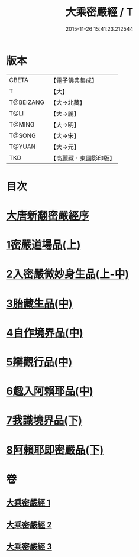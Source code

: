 #+TITLE: 大乘密嚴經 / T
#+DATE: 2015-11-26 15:41:23.212544
* 版本
 |     CBETA|【電子佛典集成】|
 |         T|【大】     |
 | T@BEIZANG|【大→北藏】  |
 |      T@LI|【大→麗】   |
 |    T@MING|【大→明】   |
 |    T@SONG|【大→宋】   |
 |    T@YUAN|【大→元】   |
 |       TKD|【高麗藏・東國影印版】|

* 目次
* [[file:KR6i0360_001.txt::001-0747b20][大唐新翻密嚴經序]]
* [[file:KR6i0360_001.txt::0747c24][1密嚴道場品(上)]]
* [[file:KR6i0360_001.txt::0751a1][2入密嚴微妙身生品(上-中)]]
* [[file:KR6i0360_002.txt::0759b12][3胎藏生品(中)]]
* [[file:KR6i0360_002.txt::0759c26][4自作境界品(中)]]
* [[file:KR6i0360_002.txt::0762c8][5辯觀行品(中)]]
* [[file:KR6i0360_002.txt::0763c16][6趣入阿賴耶品(中)]]
* [[file:KR6i0360_003.txt::003-0766b8][7我識境界品(下)]]
* [[file:KR6i0360_003.txt::0766c12][8阿賴耶即密嚴品(下)]]
* 卷
** [[file:KR6i0360_001.txt][大乘密嚴經 1]]
** [[file:KR6i0360_002.txt][大乘密嚴經 2]]
** [[file:KR6i0360_003.txt][大乘密嚴經 3]]
